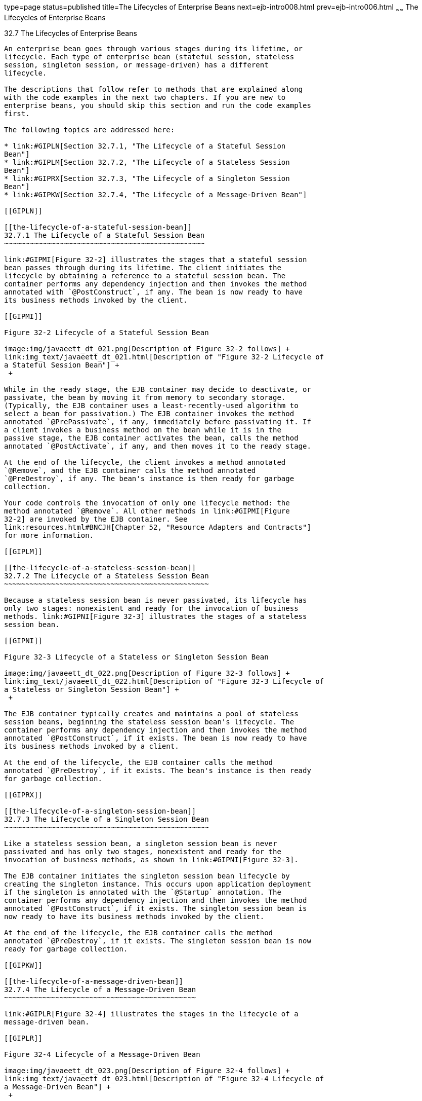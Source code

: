 type=page
status=published
title=The Lifecycles of Enterprise Beans
next=ejb-intro008.html
prev=ejb-intro006.html
~~~~~~
The Lifecycles of Enterprise Beans
==================================

[[GIPLJ]]

[[the-lifecycles-of-enterprise-beans]]
32.7 The Lifecycles of Enterprise Beans
---------------------------------------

An enterprise bean goes through various stages during its lifetime, or
lifecycle. Each type of enterprise bean (stateful session, stateless
session, singleton session, or message-driven) has a different
lifecycle.

The descriptions that follow refer to methods that are explained along
with the code examples in the next two chapters. If you are new to
enterprise beans, you should skip this section and run the code examples
first.

The following topics are addressed here:

* link:#GIPLN[Section 32.7.1, "The Lifecycle of a Stateful Session
Bean"]
* link:#GIPLM[Section 32.7.2, "The Lifecycle of a Stateless Session
Bean"]
* link:#GIPRX[Section 32.7.3, "The Lifecycle of a Singleton Session
Bean"]
* link:#GIPKW[Section 32.7.4, "The Lifecycle of a Message-Driven Bean"]

[[GIPLN]]

[[the-lifecycle-of-a-stateful-session-bean]]
32.7.1 The Lifecycle of a Stateful Session Bean
~~~~~~~~~~~~~~~~~~~~~~~~~~~~~~~~~~~~~~~~~~~~~~~

link:#GIPMI[Figure 32-2] illustrates the stages that a stateful session
bean passes through during its lifetime. The client initiates the
lifecycle by obtaining a reference to a stateful session bean. The
container performs any dependency injection and then invokes the method
annotated with `@PostConstruct`, if any. The bean is now ready to have
its business methods invoked by the client.

[[GIPMI]]

Figure 32-2 Lifecycle of a Stateful Session Bean

image:img/javaeett_dt_021.png[Description of Figure 32-2 follows] +
link:img_text/javaeett_dt_021.html[Description of "Figure 32-2 Lifecycle of
a Stateful Session Bean"] +
 +

While in the ready stage, the EJB container may decide to deactivate, or
passivate, the bean by moving it from memory to secondary storage.
(Typically, the EJB container uses a least-recently-used algorithm to
select a bean for passivation.) The EJB container invokes the method
annotated `@PrePassivate`, if any, immediately before passivating it. If
a client invokes a business method on the bean while it is in the
passive stage, the EJB container activates the bean, calls the method
annotated `@PostActivate`, if any, and then moves it to the ready stage.

At the end of the lifecycle, the client invokes a method annotated
`@Remove`, and the EJB container calls the method annotated
`@PreDestroy`, if any. The bean's instance is then ready for garbage
collection.

Your code controls the invocation of only one lifecycle method: the
method annotated `@Remove`. All other methods in link:#GIPMI[Figure
32-2] are invoked by the EJB container. See
link:resources.html#BNCJH[Chapter 52, "Resource Adapters and Contracts"]
for more information.

[[GIPLM]]

[[the-lifecycle-of-a-stateless-session-bean]]
32.7.2 The Lifecycle of a Stateless Session Bean
~~~~~~~~~~~~~~~~~~~~~~~~~~~~~~~~~~~~~~~~~~~~~~~~

Because a stateless session bean is never passivated, its lifecycle has
only two stages: nonexistent and ready for the invocation of business
methods. link:#GIPNI[Figure 32-3] illustrates the stages of a stateless
session bean.

[[GIPNI]]

Figure 32-3 Lifecycle of a Stateless or Singleton Session Bean

image:img/javaeett_dt_022.png[Description of Figure 32-3 follows] +
link:img_text/javaeett_dt_022.html[Description of "Figure 32-3 Lifecycle of
a Stateless or Singleton Session Bean"] +
 +

The EJB container typically creates and maintains a pool of stateless
session beans, beginning the stateless session bean's lifecycle. The
container performs any dependency injection and then invokes the method
annotated `@PostConstruct`, if it exists. The bean is now ready to have
its business methods invoked by a client.

At the end of the lifecycle, the EJB container calls the method
annotated `@PreDestroy`, if it exists. The bean's instance is then ready
for garbage collection.

[[GIPRX]]

[[the-lifecycle-of-a-singleton-session-bean]]
32.7.3 The Lifecycle of a Singleton Session Bean
~~~~~~~~~~~~~~~~~~~~~~~~~~~~~~~~~~~~~~~~~~~~~~~~

Like a stateless session bean, a singleton session bean is never
passivated and has only two stages, nonexistent and ready for the
invocation of business methods, as shown in link:#GIPNI[Figure 32-3].

The EJB container initiates the singleton session bean lifecycle by
creating the singleton instance. This occurs upon application deployment
if the singleton is annotated with the `@Startup` annotation. The
container performs any dependency injection and then invokes the method
annotated `@PostConstruct`, if it exists. The singleton session bean is
now ready to have its business methods invoked by the client.

At the end of the lifecycle, the EJB container calls the method
annotated `@PreDestroy`, if it exists. The singleton session bean is now
ready for garbage collection.

[[GIPKW]]

[[the-lifecycle-of-a-message-driven-bean]]
32.7.4 The Lifecycle of a Message-Driven Bean
~~~~~~~~~~~~~~~~~~~~~~~~~~~~~~~~~~~~~~~~~~~~~

link:#GIPLR[Figure 32-4] illustrates the stages in the lifecycle of a
message-driven bean.

[[GIPLR]]

Figure 32-4 Lifecycle of a Message-Driven Bean

image:img/javaeett_dt_023.png[Description of Figure 32-4 follows] +
link:img_text/javaeett_dt_023.html[Description of "Figure 32-4 Lifecycle of
a Message-Driven Bean"] +
 +

The EJB container usually creates a pool of message-driven bean
instances. For each instance, the EJB container performs these tasks.

1.  If the message-driven bean uses dependency injection, the container
injects these references before instantiating the instance.
2.  The container calls the method annotated `@PostConstruct`, if any.

Like a stateless session bean, a message-driven bean is never passivated
and has only two states: nonexistent and ready to receive messages.

At the end of the lifecycle, the container calls the method annotated
`@PreDestroy`, if any. The bean's instance is then ready for garbage
collection.


